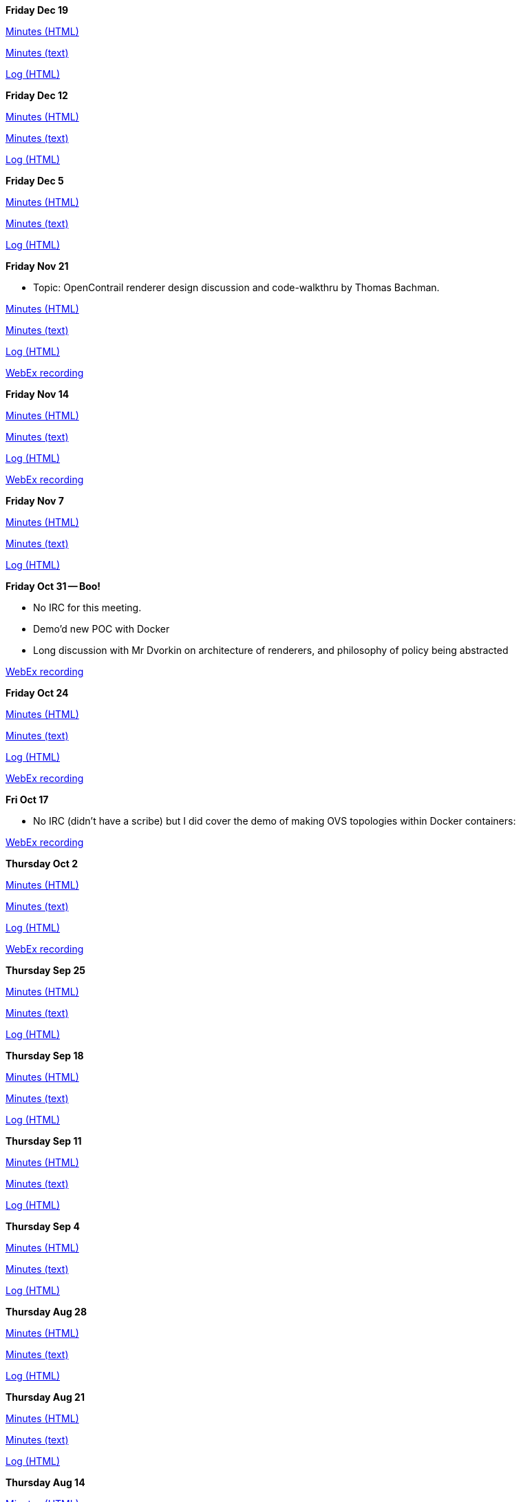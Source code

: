*Friday Dec 19*

http://meetings.opendaylight.org/opendaylight-group-policy/2014/gbp_status_arch/opendaylight-group-policy-gbp_status_arch.2014-12-19-18.01.html[Minutes
(HTML)]

http://meetings.opendaylight.org/opendaylight-group-policy/2014/gbp_status_arch/opendaylight-group-policy-gbp_status_arch.2014-12-19-18.01.txt[Minutes
(text)]

http://meetings.opendaylight.org/opendaylight-group-policy/2014/gbp_status_arch/opendaylight-group-policy-gbp_status_arch.2014-12-19-18.01.log.html[Log
(HTML)]

*Friday Dec 12*

http://meetings.opendaylight.org/opendaylight-group-policy/2014/gbp_status_arch/opendaylight-group-policy-gbp_status_arch.2014-12-12-18.00.html[Minutes
(HTML)]

http://meetings.opendaylight.org/opendaylight-group-policy/2014/gbp_status_arch/opendaylight-group-policy-gbp_status_arch.2014-12-12-18.00.txt[Minutes
(text)]

http://meetings.opendaylight.org/opendaylight-group-policy/2014/gbp_status_arch/opendaylight-group-policy-gbp_status_arch.2014-12-12-18.00.log.html[Log
(HTML)]

*Friday Dec 5*

https://meetings.opendaylight.org/opendaylight-group-policy/2014/gbp_status_arch/opendaylight-group-policy-gbp_status_arch.2014-12-05-18.00.html[Minutes
(HTML)]

https://meetings.opendaylight.org/opendaylight-group-policy/2014/gbp_status_arch/opendaylight-group-policy-gbp_status_arch.2014-12-05-18.00.txt[Minutes
(text)]

https://meetings.opendaylight.org/opendaylight-group-policy/2014/gbp_status_arch/opendaylight-group-policy-gbp_status_arch.2014-12-05-18.00.log.html[Log
(HTML)]

*Friday Nov 21*

* Topic: OpenContrail renderer design discussion and code-walkthru by
Thomas Bachman.

http://meetings.opendaylight.org/opendaylight-group-policy/2014/gbp_status_arch/opendaylight-group-policy-gbp_status_arch.2014-11-21-18.02.html[Minutes
(HTML)]

http://meetings.opendaylight.org/opendaylight-group-policy/2014/gbp_status_arch/opendaylight-group-policy-gbp_status_arch.2014-11-21-18.02.txt[Minutes
(text)]

http://meetings.opendaylight.org/opendaylight-group-policy/2014/gbp_status_arch/opendaylight-group-policy-gbp_status_arch.2014-11-21-18.02.log.html[Log
(HTML)]

https://cisco.webex.com/ciscosales/lsr.php?RCID=2e39314b91904e09b94a07e4cc97af02[WebEx
recording]

*Friday Nov 14*

http://meetings.opendaylight.org/opendaylight-group-policy/2014/gbp_status_arch/opendaylight-group-policy-gbp_status_arch.2014-11-14-18.00.html[Minutes
(HTML)]

http://meetings.opendaylight.org/opendaylight-group-policy/2014/gbp_status_arch/opendaylight-group-policy-gbp_status_arch.2014-11-14-18.00.txt[Minutes
(text)]

http://meetings.opendaylight.org/opendaylight-group-policy/2014/gbp_status_arch/opendaylight-group-policy-gbp_status_arch.2014-11-14-18.00.log.html[Log
(HTML)]

https://cisco.webex.com/ciscosales/lsr.php?RCID=21b858ddc6b64fe48e0ace7590624b4f[WebEx
recording]

*Friday Nov 7*

http://meetings.opendaylight.org/opendaylight-group-policy/2014/gbp_status_arch/opendaylight-group-policy-gbp_status_arch.2014-11-07-18.00.html[Minutes
(HTML)]

http://meetings.opendaylight.org/opendaylight-group-policy/2014/gbp_status_arch/opendaylight-group-policy-gbp_status_arch.2014-11-07-18.00.txt[Minutes
(text)]

http://meetings.opendaylight.org/opendaylight-group-policy/2014/gbp_status_arch/opendaylight-group-policy-gbp_status_arch.2014-11-07-18.00.log.html[Log
(HTML)]

*Friday Oct 31 -- Boo!*

* No IRC for this meeting.
* Demo'd new POC with Docker
* Long discussion with Mr Dvorkin on architecture of renderers, and
philosophy of policy being abstracted

https://cisco.webex.com/ciscosales/lsr.php?RCID=99ba3ed6767b42eb88bae8155f34bb6b[WebEx
recording]

*Friday Oct 24*

http://meetings.opendaylight.org/opendaylight-group-policy/2014/gbp_status_arch/opendaylight-group-policy-gbp_status_arch.2014-10-24-16.59.html[Minutes
(HTML)]

http://meetings.opendaylight.org/opendaylight-group-policy/2014/gbp_status_arch/opendaylight-group-policy-gbp_status_arch.2014-10-24-16.59.txt[Minutes
(text)]

http://meetings.opendaylight.org/opendaylight-group-policy/2014/gbp_status_arch/opendaylight-group-policy-gbp_status_arch.2014-10-24-16.59.log.html[Log
(HTML)]

https://cisco.webex.com/ciscosales/lsr.php?RCID=4e00cecf2a834775906d9cb954d75831[WebEx
recording]

*Fri Oct 17*

* No IRC (didn't have a scribe) but I did cover the demo of making OVS
topologies within Docker containers:

https://cisco.webex.com/ciscosales/lsr.php?RCID=9bbba12cc02f4d4d938646fb895e611c[WebEx
recording]

*Thursday Oct 2*

http://meetings.opendaylight.org/opendaylight-group-policy/2014/gbp_status/opendaylight-group-policy-gbp_status.2014-10-02-20.29.html[Minutes
(HTML)]

http://meetings.opendaylight.org/opendaylight-group-policy/2014/gbp_status/opendaylight-group-policy-gbp_status.2014-10-02-20.29.txt[Minutes
(text)]

http://meetings.opendaylight.org/opendaylight-group-policy/2014/gbp_status/opendaylight-group-policy-gbp_status.2014-10-02-20.29.log.html[Log
(HTML)]

https://cisco.webex.com/ciscosales/lsr.php?RCID=4e00cecf2a834775906d9cb954d75831[WebEx
recording]

*Thursday Sep 25*

http://meetings.opendaylight.org/opendaylight-group-policy/2014/gbp_status/opendaylight-group-policy-gbp_status.2014-09-25-20.00.html[Minutes
(HTML)]

http://meetings.opendaylight.org/opendaylight-group-policy/2014/gbp_status/opendaylight-group-policy-gbp_status.2014-09-25-20.00.txt[Minutes
(text)]

http://meetings.opendaylight.org/opendaylight-group-policy/2014/gbp_status/opendaylight-group-policy-gbp_status.2014-09-25-20.00.log.html[Log
(HTML)]

*Thursday Sep 18*

http://meetings.opendaylight.org/opendaylight-group-policy/2014/gbp_status/opendaylight-group-policy-gbp_status.2014-09-18-19.59.htmll[Minutes
(HTML)]

http://meetings.opendaylight.org/opendaylight-group-policy/2014/gbp_status/opendaylight-group-policy-gbp_status.2014-09-18-19.59.txt[Minutes
(text)]

http://meetings.opendaylight.org/opendaylight-group-policy/2014/gbp_status/opendaylight-group-policy-gbp_status.2014-09-18-19.59.log.html[Log
(HTML)]

*Thursday Sep 11*

http://meetings.opendaylight.org/opendaylight-group-policy/2014/odl_status/opendaylight-group-policy-odl_status.2014-09-11-20.01.html[Minutes
(HTML)]

http://meetings.opendaylight.org/opendaylight-group-policy/2014/odl_status/opendaylight-group-policy-odl_status.2014-09-11-20.01.txt[Minutes
(text)]

http://meetings.opendaylight.org/opendaylight-group-policy/2014/odl_status/opendaylight-group-policy-odl_status.2014-09-11-20.01.log.html[Log
(HTML)]

*Thursday Sep 4*

http://meetings.opendaylight.org/opendaylight-group-policy/2014/gbp_status/opendaylight-group-policy-gbp_status.2014-09-04-19.59.html[Minutes
(HTML)]

http://meetings.opendaylight.org/opendaylight-group-policy/2014/gbp_status/opendaylight-group-policy-gbp_status.2014-09-04-19.59.txt[Minutes
(text)]

http://meetings.opendaylight.org/opendaylight-group-policy/2014/gbp_status/opendaylight-group-policy-gbp_status.2014-09-04-19.59.log.html[Log
(HTML)]

*Thursday Aug 28*

http://meetings.opendaylight.org/opendaylight-group-policy/2014/gbp_status/opendaylight-group-policy-gbp_status.2014-08-28-20.02.html[Minutes
(HTML)]

http://meetings.opendaylight.org/opendaylight-group-policy/2014/gbp_status/opendaylight-group-policy-gbp_status.2014-08-28-20.02.txt[Minutes
(text)]

http://meetings.opendaylight.org/opendaylight-group-policy/2014/gbp_status/opendaylight-group-policy-gbp_status.2014-08-28-20.02.log.html[Log
(HTML)]

*Thursday Aug 21*

http://meetings.opendaylight.org/opendaylight-group-policy/2014/gbp_status/opendaylight-group-policy-gbp_status.2014-08-21-20.05.html[Minutes
(HTML)]

http://meetings.opendaylight.org/opendaylight-group-policy/2014/gbp_status/opendaylight-group-policy-gbp_status.2014-08-21-20.05.txt[Minutes
(text)]

http://meetings.opendaylight.org/opendaylight-group-policy/2014/gbp_status/opendaylight-group-policy-gbp_status.2014-08-21-20.05.log.htm[Log
(HTML)]

*Thursday Aug 14*

http://meetings.opendaylight.org/opendaylight-group-policy/2014/status/opendaylight-group-policy-status.2014-08-14-20.04.html[Minutes
(HTML)]

http://meetings.opendaylight.org/opendaylight-group-policy/2014/status/opendaylight-group-policy-status.2014-08-14-20.04.txt[Minutes
(text)]

http://meetings.opendaylight.org/opendaylight-group-policy/2014/status/opendaylight-group-policy-status.2014-08-14-20.04.log.html[Log
(HTML)]

*Thursday Aug 7*

http://meetings.opendaylight.org/opendaylight-group-policy/2014/gbp_status/opendaylight-group-policy-gbp_status.2014-08-07-20.01.html[Minutes
(HTML)]

http://meetings.opendaylight.org/opendaylight-group-policy/2014/gbp_status/opendaylight-group-policy-gbp_status.2014-08-07-20.01.txt[Minutes
(text)]

http://meetings.opendaylight.org/opendaylight-group-policy/2014/gbp_status/opendaylight-group-policy-gbp_status.2014-08-07-20.01.log.html[Log
(HTML)]

*Thursday July 31*

http://meetings.opendaylight.org/opendaylight-group-policy/2014/gbp_status/opendaylight-group-policy-gbp_status.2014-07-31-20.01.html[Minutes
(HTML)]

http://meetings.opendaylight.org/opendaylight-group-policy/2014/gbp_status/opendaylight-group-policy-gbp_status.2014-07-31-20.01.txt[Minutes
(text)]

http://meetings.opendaylight.org/opendaylight-group-policy/2014/gbp_status/opendaylight-group-policy-gbp_status.2014-07-31-20.01.log.html[Log
(HTML)]

*Thursday July 17*

http://meetings.opendaylight.org/opendaylight-group-policy/2014/gbp_status/opendaylight-group-policy-gbp_status.2014-07-17-20.02.html[Minutes
(HTML)]

http://meetings.opendaylight.org/opendaylight-group-policy/2014/gbp_status/opendaylight-group-policy-gbp_status.2014-07-17-20.02.txt[Minutes
(text)]

http://meetings.opendaylight.org/opendaylight-group-policy/2014/gbp_status/opendaylight-group-policy-gbp_status.2014-07-17-20.02.log.html[Log
(HTML)]

*Thursday July 10*

http://meetings.opendaylight.org/opendaylight-group-policy/2014/gbp_status/opendaylight-group-policy-gbp_status.2014-07-10-20.00.html[Minutes
(HTML)]

http://meetings.opendaylight.org/opendaylight-group-policy/2014/gbp_status/opendaylight-group-policy-gbp_status.2014-07-10-20.00.txt[Minutes
(text)]

http://meetings.opendaylight.org/opendaylight-group-policy/2014/gbp_status/opendaylight-group-policy-gbp_status.2014-07-10-20.00.log.html[Log
(HTML)]

*Thursday July 3*

http://meetings.opendaylight.org/opendaylight-group-policy/2014/odl_gbp_status/opendaylight-group-policy-odl_gbp_status.2014-07-03-20.06.html[Minutes
(HTML)]

http://meetings.opendaylight.org/opendaylight-group-policy/2014/odl_gbp_status/opendaylight-group-policy-odl_gbp_status.2014-07-03-20.06.txt[Minutes
(text)]

http://meetings.opendaylight.org/opendaylight-group-policy/2014/odl_gbp_status/opendaylight-group-policy-odl_gbp_status.2014-07-03-20.06.log.html[Log
(HTML)]

*Thursday May 29*

http://meetings.opendaylight.org/opendaylight-group-policy/2014/policy_status/opendaylight-group-policy-policy_status.2014-05-29-20.08.html[Minutes]

*Thursday May 22*

https://meetings.opendaylight.org/opendaylight-group-policy/2014/odl_gbp_status/opendaylight-group-policy-odl_gbp_status.2014-05-22-20.17.html[Minutes]

*Thursday May 15*

Agenda

* Action items

* ** regxboi to figure out how to do the + votes
** Q was raised "What happens when there is a -2?" Does the merge not
happen until it is removed, even if there is a +2? regXboi to validate
*** re: regXboi action item on gerrit review vote of -2... -2 blocks
merge until removed.
** Each developer/contributor to review tabs and self assign themselves
to a sub-project that they would like to work on
*** place e a question mark on column A if you are not sure which
subgroup you can work on, if you do know, place that in column a
** will people #info their names and ID into the IRC so we can set up
Trello accounts.
** readams says that the YANG model is not working, but also the
"Toaster" example doesn't work. jmedved says it should work, so asked
readams to email alias. jmedved to link archetype as well. Email alias
controller-dev@ and discuss@
** Keith to write up detailed 3-tier example with contracts, break that
down through the yang model, create JSON input

*Thu May8*

Agenda

* First commit/merge - Special thanks to Ryan and Rob!
** Corollary: Suggested commit process.
* Who is going to OpenStack summit and what are the implications to team
meetings next week?
* Plan of Record - Keith
** Trello accounts
** Review Ryan's comments: Regarding Renderer Commons: regXboi: Isn't
this just the datastore facing side? what more is there?
* YANG review - Rob Adams
* JSON generation from Use Case - Keith (due for ARCH/MODEL sub-group)
* Action Items:
** alagalah to follow on edwarnicke ODL plans

*
http://meetings.opendaylight.org/opendaylight-group-policy/2014/groupbasedpolicy_status/opendaylight-group-policy-groupbasedpolicy_status.2014-05-08-20.06.html[Minutes]

*Thu May1*

Agenda

* Outstanding Actions
** alagalah readams1 jmedved to meet Fri Apr25 after ARCH meeting for
90min to build Yang for Endpoint Reg and a subset of the UML Model with
potentially a follow up Tue Apr29 with jmedved and Tony
** Prior commitment to have Endpoint Reg strawman for Mon Apr28 may not
be feasible.
** alagalah will look at the different projects to figure out what has
the most reasonable northbound API
** alagalah will build a sophisticated and complete draft plan

* Who is contributing and what time can you devote?
* Who is missing from this list?
https://wiki.opendaylight.org/view/Project_Proposals:Group_Based_Policy_Plugin#Resources_Committed_.28developers_committed_to_working.29[Resources]
* Review of release plan

http://meetings.opendaylight.org/opendaylight-group-policy/2014/gbp_status/opendaylight-group-policy-gbp_status.2014-05-01-19.59.html[Minutes]

https://drive.google.com/file/d/0BztNICcppsJKTXFwdDF2RVhsS1k/edit?usp=sharing[Mickey
Spiegel's Notes]

*Thursday Apr24*

Agenda

\1. Helium Release Plan:
https://wiki.opendaylight.org/view/Simultaneous_Release:Helium_Release_Plan

\2. Actions from last week:

Repository/Endpoint:

* alagalah and readams1 to work on a date for date
* Target to have a skeleton structure by next week's Monday

Datastore: No actions but RegXBoi feels we have enough to start building
a Yang model from the UML Model (alagalah agrees)

Operational State

* alagalah and regxboi to discuss putting this meeting on hold until we
have something to operationalise in the Status meeting
* alagalah to confirm in Status meeting that charter is indeed
instrumentation and ensuring proper operational aspects are included in
subgroups

Renderer:

* Meeting on hold until readams/alagalah get a strawman prototype built.
Need to decide on what to render (Affinity seems interesting? Rather
than OF/OVSDB) and everything else is static.

http://meetings.opendaylight.org/opendaylight-group-policy/2014/group_policy_status/opendaylight-group-policy-group_policy_status.2014-04-24-19.56.html[Minutes]

*Thursday Apr17*

https://cisco.webex.com/ciscosales/lsr.php?RCID=e641698ea072445e88a9566edc145ec3[WebEx
recording Thu Apr17]

*Thursday Apr10*

http://meetings.opendaylight.org/opendaylight-group-policy/2014/opendaylight-group-policy.2014-04-10-20.11.html[Minutes]

*Thursday Mar27*

Cancelled

*Thursday Mar20*

*
http://meetings.opendaylight.org/opendaylight-group-policy/2014/opendaylight-group-policy.2014-03-20-20.10.html[Minutes]

*Thursday Mar13*

*
http://meetings.opendaylight.org/opendaylight-group-policy/2014/opendaylight-group-policy.2014-03-20-20.10.html[Minutes]
**
https://meetings.webex.com/collabs/files/viewRecording?encryptData=1_F4493C447039038ED55E7540543C28D02DDC9E9E298F641E9D0A6A658DC1ADCD1BADF3CAB2161F349B81DE0693BEDEB5A6F6656E51E686356D4C69294C322564D000FFAB21E02FF4EE499D05BF9497B3_A572E556EF9D3A5FA3FB530C6B0DF731C7E5F907[Link
to Webex Recording]

*Thursday Mar6*

*
http://meetings.opendaylight.org/opendaylight-group-policy/2014/opendaylight-group-policy.2014-03-06-21.07.html[Minutes]

